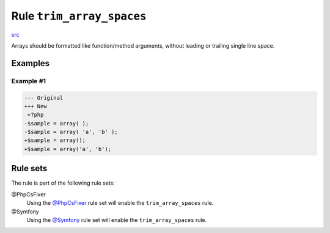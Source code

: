 ==========================
Rule ``trim_array_spaces``
==========================

`src <../../../src/Fixer/ArrayNotation/TrimArraySpacesFixer.php>`_

Arrays should be formatted like function/method arguments, without leading or
trailing single line space.

Examples
--------

Example #1
~~~~~~~~~~

.. code-block:: diff

   --- Original
   +++ New
    <?php
   -$sample = array( );
   -$sample = array( 'a', 'b' );
   +$sample = array();
   +$sample = array('a', 'b');

Rule sets
---------

The rule is part of the following rule sets:

@PhpCsFixer
  Using the `@PhpCsFixer <./../../ruleSets/PhpCsFixer.rst>`_ rule set will enable the ``trim_array_spaces`` rule.

@Symfony
  Using the `@Symfony <./../../ruleSets/Symfony.rst>`_ rule set will enable the ``trim_array_spaces`` rule.
